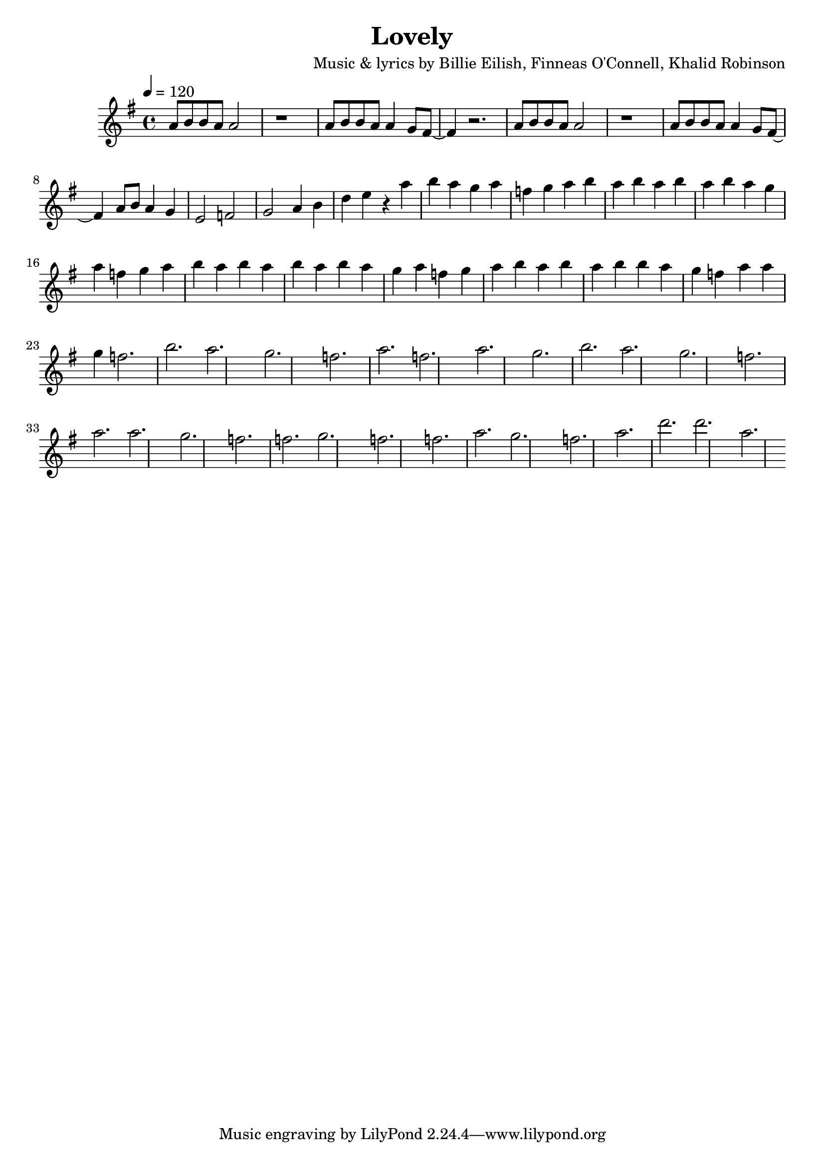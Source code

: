 \version "2.22.1"

\header {
title = "Lovely"
composer = "Music & lyrics by Billie Eilish, Finneas O'Connell, Khalid Robinson"
}

melody = \relative c' {
\time 4/4
\tempo 4 = 120
\key e \minor
a'8 b b a a2 | r1 |
a8 b b a a4 g8 fis~ | fis4 r2. |
a8 b b a a2 | r1 |
a8 b b a a4 g8 fis~ | fis4 
a8 b a4 g4 | e2 f | g a4 b | d e r
a b a g a f g a b a b a b |
a b a g a f g a b a b a b |
a b a g a f g a b a b a b |
b a g f a |
a g f2. |
b a g f a |
f a g |
b a g f a |
a g f2. |
f g f f a g f a d d a |
}

\score {
\new Staff \melody
\layout { }
\midi { }
}
